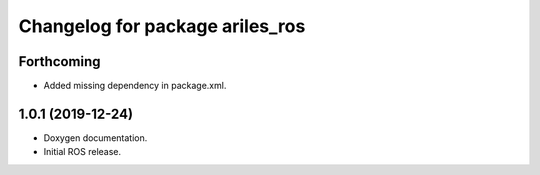 ^^^^^^^^^^^^^^^^^^^^^^^^^^^^^^^^
Changelog for package ariles_ros
^^^^^^^^^^^^^^^^^^^^^^^^^^^^^^^^

Forthcoming
-----------

* Added missing dependency in package.xml.


1.0.1 (2019-12-24)
------------------
* Doxygen documentation.
* Initial ROS release.
